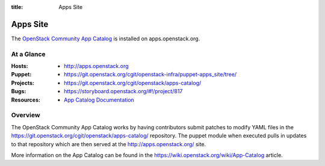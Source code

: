 :title: Apps Site

.. _apps_site:

Apps Site
#########

The `OpenStack Community App Catalog
<http://apps.openstack.org>`_ is installed on
apps.openstack.org.

At a Glance
===========

:Hosts:
  * http://apps.openstack.org
:Puppet:
  * https://git.openstack.org/cgit/openstack-infra/puppet-apps_site/tree/
:Projects:
  * https://git.openstack.org/cgit/openstack/apps-catalog/
:Bugs:
  * https://storyboard.openstack.org/#!/project/817
:Resources:
  * `App Catalog Documentation <https://wiki.openstack.org/wiki/App-Catalog>`_

Overview
========

The OpenStack Community App Catalog works by having contributors
submit patches to modify YAML files in the
https://git.openstack.org/cgit/openstack/apps-catalog/ repository.
The puppet module when executed pulls in updates to that repository
which are then served at the http://apps.openstack.org/ site.

More information on the App Catalog can be found in the
https://wiki.openstack.org/wiki/App-Catalog article.
